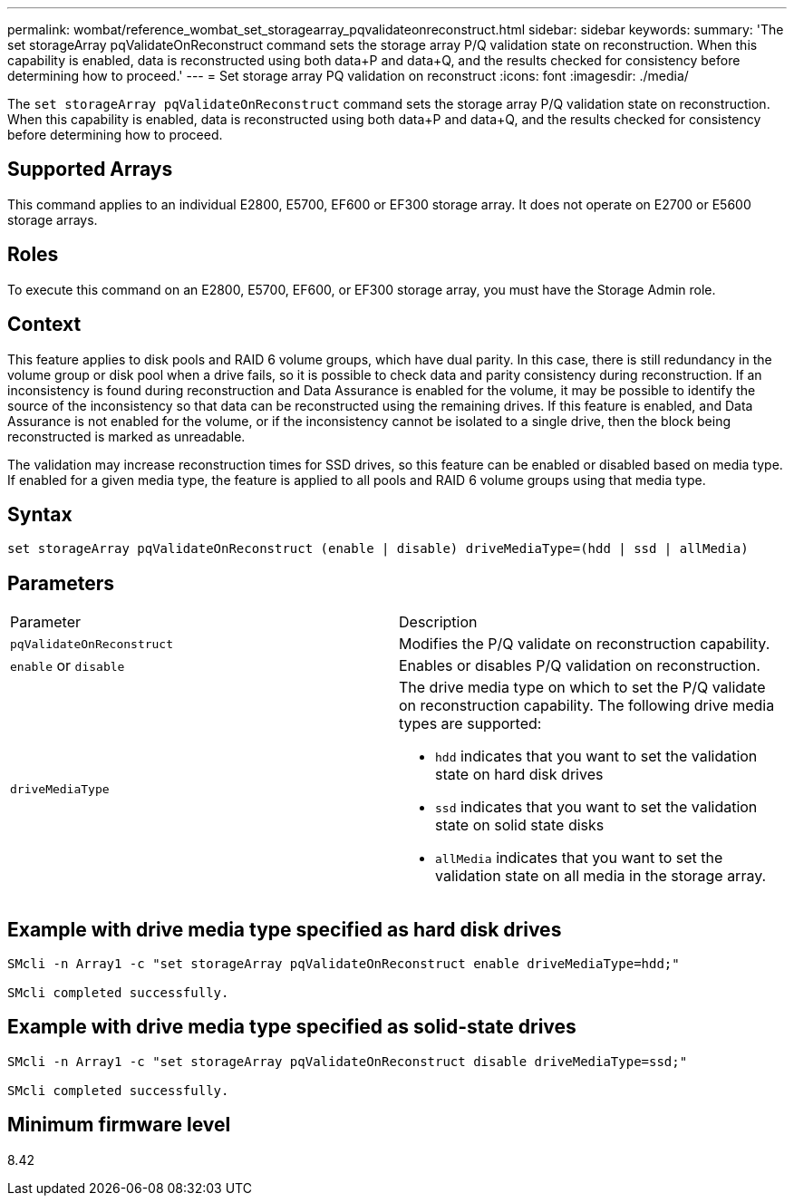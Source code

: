 ---
permalink: wombat/reference_wombat_set_storagearray_pqvalidateonreconstruct.html
sidebar: sidebar
keywords: 
summary: 'The set storageArray pqValidateOnReconstruct command sets the storage array P/Q validation state on reconstruction. When this capability is enabled, data is reconstructed using both data+P and data+Q, and the results checked for consistency before determining how to proceed.'
---
= Set storage array PQ validation on reconstruct
:icons: font
:imagesdir: ./media/

[.lead]
The `set storageArray pqValidateOnReconstruct` command sets the storage array P/Q validation state on reconstruction. When this capability is enabled, data is reconstructed using both data+P and data+Q, and the results checked for consistency before determining how to proceed.

== Supported Arrays

This command applies to an individual E2800, E5700, EF600 or EF300 storage array. It does not operate on E2700 or E5600 storage arrays.

== Roles

To execute this command on an E2800, E5700, EF600, or EF300 storage array, you must have the Storage Admin role.

== Context

This feature applies to disk pools and RAID 6 volume groups, which have dual parity. In this case, there is still redundancy in the volume group or disk pool when a drive fails, so it is possible to check data and parity consistency during reconstruction. If an inconsistency is found during reconstruction and Data Assurance is enabled for the volume, it may be possible to identify the source of the inconsistency so that data can be reconstructed using the remaining drives. If this feature is enabled, and Data Assurance is not enabled for the volume, or if the inconsistency cannot be isolated to a single drive, then the block being reconstructed is marked as unreadable.

The validation may increase reconstruction times for SSD drives, so this feature can be enabled or disabled based on media type. If enabled for a given media type, the feature is applied to all pools and RAID 6 volume groups using that media type.

== Syntax

----
set storageArray pqValidateOnReconstruct (enable | disable) driveMediaType=(hdd | ssd | allMedia)
----

== Parameters

|===
| Parameter| Description
a|
`pqValidateOnReconstruct`
a|
Modifies the P/Q validate on reconstruction capability.
a|
`enable` or `disable`
a|
Enables or disables P/Q validation on reconstruction.
a|
`driveMediaType`
a|
The drive media type on which to set the P/Q validate on reconstruction capability. The following drive media types are supported:

* `hdd` indicates that you want to set the validation state on hard disk drives
* `ssd` indicates that you want to set the validation state on solid state disks
* `allMedia` indicates that you want to set the validation state on all media in the storage array.

|===

== Example with drive media type specified as hard disk drives

----

SMcli -n Array1 -c "set storageArray pqValidateOnReconstruct enable driveMediaType=hdd;"

SMcli completed successfully.
----

== Example with drive media type specified as solid-state drives

----

SMcli -n Array1 -c "set storageArray pqValidateOnReconstruct disable driveMediaType=ssd;"

SMcli completed successfully.
----

== Minimum firmware level

8.42
